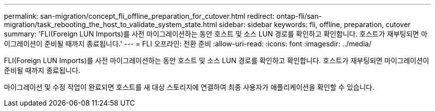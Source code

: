 ---
permalink: san-migration/concept_fli_offline_preparation_for_cutover.html 
redirect: ontap-fli/san-migration/task_rebooting_the_host_to_validate_system_state.html 
sidebar: sidebar 
keywords: fli, offline, preparation, cutover 
summary: 'FLI(Foreign LUN Imports)를 사전 마이그레이션하는 동안 호스트 및 소스 LUN 경로를 확인하고 확인합니다. 호스트가 재부팅되면 마이그레이션이 준비될 때까지 종료됩니다.' 
---
= FLI 오프라인: 전환 준비
:allow-uri-read: 
:icons: font
:imagesdir: ../media/


[role="lead"]
FLI(Foreign LUN Imports)를 사전 마이그레이션하는 동안 호스트 및 소스 LUN 경로를 확인하고 확인합니다. 호스트가 재부팅되면 마이그레이션이 준비될 때까지 종료됩니다.

마이그레이션 및 수정 작업이 완료되면 호스트를 새 대상 스토리지에 연결하여 최종 사용자가 애플리케이션을 확인할 수 있습니다.
